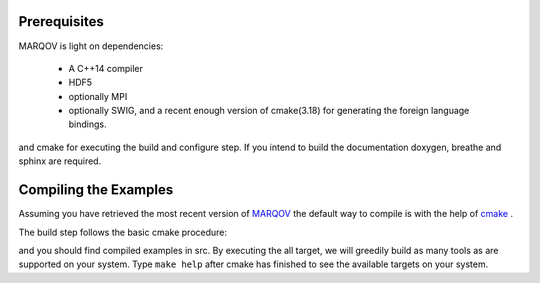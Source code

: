 .. Copyright (c) 2021, Manuel Schrauth, Florian Goth

Prerequisites
=============
MARQOV is light on dependencies:

  * A C++14 compiler
  * HDF5
  * optionally MPI
  * optionally SWIG, and a recent enough version of cmake(3.18) for generating the foreign language bindings.

and cmake for executing the build and configure step.
If you intend to build the documentation doxygen, breathe and sphinx are required.

Compiling the Examples
======================
Assuming you have retrieved the most recent version of `MARQOV <https://git.physik.uni-wuerzburg.de/marqov/marqov>`_
the default way to compile is with the help of `cmake <https://cmake.org/>`_ .

The build step follows the basic cmake procedure:

.. code-block:: shell
   :linenos:
   
   cmake -E make_directory build
   cd build
   cmake -DCMAKE_BUILD_TYPE=Release ..
   cmake --build . --target all --config Release

and you should find compiled examples in src. By executing the all target, we will greedily build as many tools as are supported on your system.
Type ``make help`` after cmake has finished to see the available targets on your system.